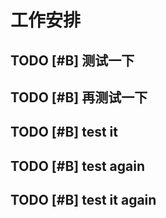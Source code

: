 * 工作安排

** TODO [#B] 测试一下

** TODO [#B] 再测试一下

** TODO [#B] test it

** TODO [#B] test again

** TODO [#B] test it again

